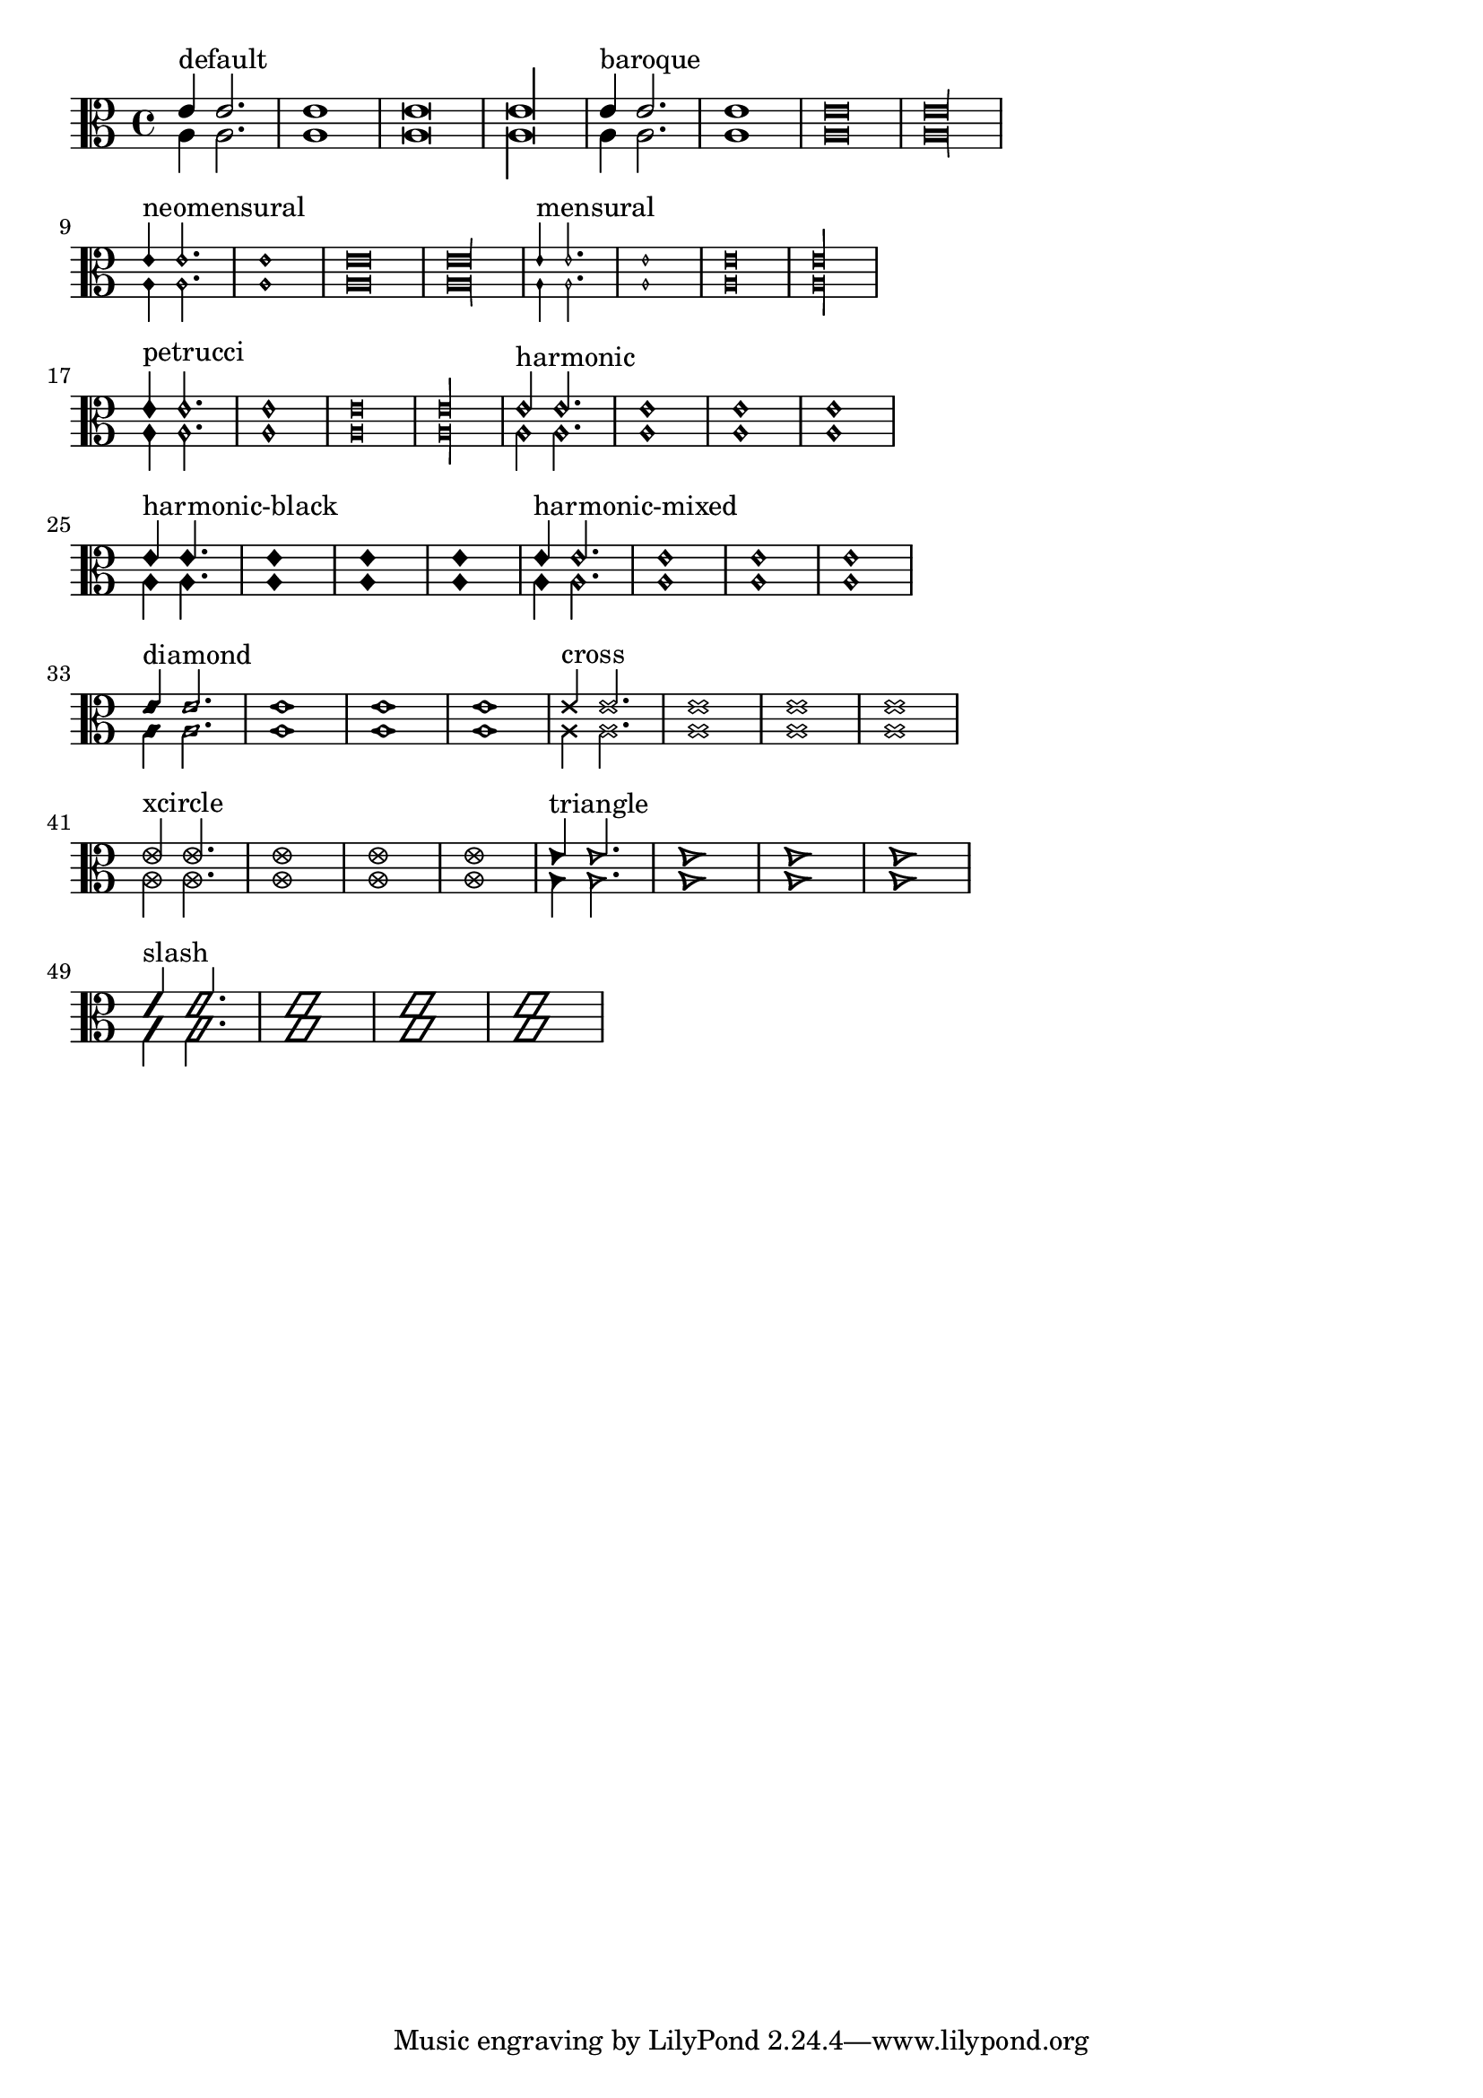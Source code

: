\version "2.12.0"
\header{
  texidoc="
Note head shapes may be set from several choices.  
The stem endings should be adjusted according to the note head.  
If you want different note head styles on one stem,
you must create a special context.

Harmonic notes have a different shape and different
dimensions. 
"
}

\layout {
  indent = 0.0
  ragged-right = ##t
}

pattern = <<
  \new Voice {
    \override Stem  #'direction = #UP
    e'4 e'2. e'1 e'\breve*1/2 e'\longa*1/4
  }
  \new Voice {
    \override Stem  #'direction = #DOWN
    a4 a2. a1 a\breve*1/2 a\longa*1/4
  }
>>


\transpose c c {
  \clef C

  \override Staff.NoteHead  #'style = #'default
  s1*0^\markup { "default" }
  \pattern

  \override Staff.NoteHead  #'style = #'baroque
  s1*0^\markup { "baroque" }
  \pattern

  \break

  \override Staff.NoteHead  #'style = #'neomensural
  s1*0^\markup { "neomensural" }
  \pattern

  \override Staff.NoteHead  #'style = #'mensural
  s1*0^\markup { "mensural" }
  \pattern

  \break

  \override Staff.NoteHead  #'style = #'petrucci
  s1*0^\markup { "petrucci" }
  \pattern

  \override Staff.NoteHead  #'style = #'harmonic
  s1*0^\markup { "harmonic" }
  \pattern

  \break

  \override Staff.NoteHead  #'style = #'harmonic-black
  s1*0^\markup { "harmonic-black" }
  \pattern

  \override Staff.NoteHead  #'style = #'harmonic-mixed
  s1*0^\markup { "harmonic-mixed" }
  \pattern

  \break

  \override Staff.NoteHead  #'style = #'diamond
  s1*0^\markup { "diamond" }
  \pattern

  \override Staff.NoteHead  #'style = #'cross
  s1*0^\markup { "cross" }
  \pattern

  \break

  \override Staff.NoteHead  #'style = #'xcircle
  s1*0^\markup { "xcircle" }
  \pattern

  \override Staff.NoteHead  #'style = #'triangle
  s1*0^\markup { "triangle" }
  \pattern

  \break

  \override Staff.NoteHead  #'style = #'slash
  s1*0^\markup { "slash" }
  \pattern
}



